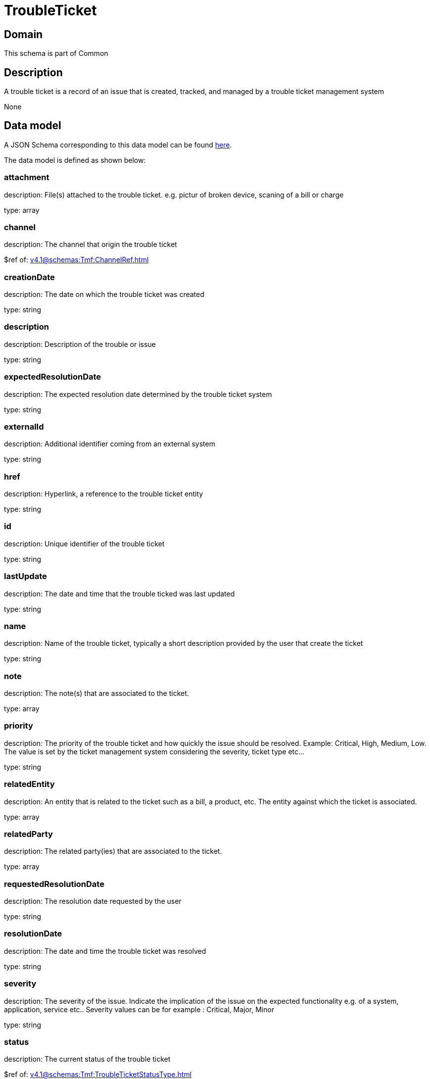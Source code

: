 = TroubleTicket

[#domain]
== Domain

This schema is part of Common

[#description]
== Description

A trouble ticket is a record of an issue that is created, tracked, and managed by a trouble ticket management system

None

[#data_model]
== Data model

A JSON Schema corresponding to this data model can be found https://tmforum.org[here].

The data model is defined as shown below:


=== attachment
description: File(s) attached to the trouble ticket. e.g. pictur of broken device, scaning of a bill or charge

type: array


=== channel
description: The channel that origin the trouble ticket

$ref of: xref:v4.1@schemas:Tmf:ChannelRef.adoc[]


=== creationDate
description: The date on which the trouble ticket was created

type: string


=== description
description: Description of the trouble or issue

type: string


=== expectedResolutionDate
description: The expected resolution date determined by the trouble ticket system

type: string


=== externalId
description: Additional identifier coming from an external system

type: string


=== href
description: Hyperlink, a reference to the trouble ticket entity

type: string


=== id
description: Unique identifier of the trouble ticket

type: string


=== lastUpdate
description: The date and time that the trouble ticked was last updated

type: string


=== name
description: Name of the trouble ticket, typically a short description provided by the user that create the ticket

type: string


=== note
description: The note(s) that are associated to the ticket.

type: array


=== priority
description: The priority of the trouble ticket and how quickly the issue should be resolved. Example: Critical, High, Medium, Low. The value is set by the ticket management system considering the severity, ticket type etc...

type: string


=== relatedEntity
description: An entity that is related to the ticket such as a bill, a product, etc. The entity against which the ticket is associated.

type: array


=== relatedParty
description: The related party(ies) that are associated to the ticket.

type: array


=== requestedResolutionDate
description: The resolution date requested by the user

type: string


=== resolutionDate
description: The date and time the trouble ticket was resolved

type: string


=== severity
description: The severity of the issue. Indicate the implication of the issue on the expected functionality e.g. of a system, application, service etc.. 
Severity values can be for example : Critical, Major, Minor

type: string


=== status
description: The current status of the trouble ticket

$ref of: xref:v4.1@schemas:Tmf:TroubleTicketStatusType.adoc[]


=== statusChange
description: The status change history that are associated to the ticket.Populated by the server

type: array


=== statusChangeDate
description: The date and time the status changed.

type: string


=== statusChangeReason
description: The reason for changing the status

type: string


=== troubleTicketRelationship
description: A list of trouble ticket relationships (TroubleTicketRelationship [*]). Represents a relationship between trouble tickets

type: array


=== ticketType
description: represent a business type of the trouble ticket e.g. incident, complain, request

type: string


[#all_of]
== All Of

This schema extends: xref:v4.1@schemas:Tmf:Entity.adoc[]
